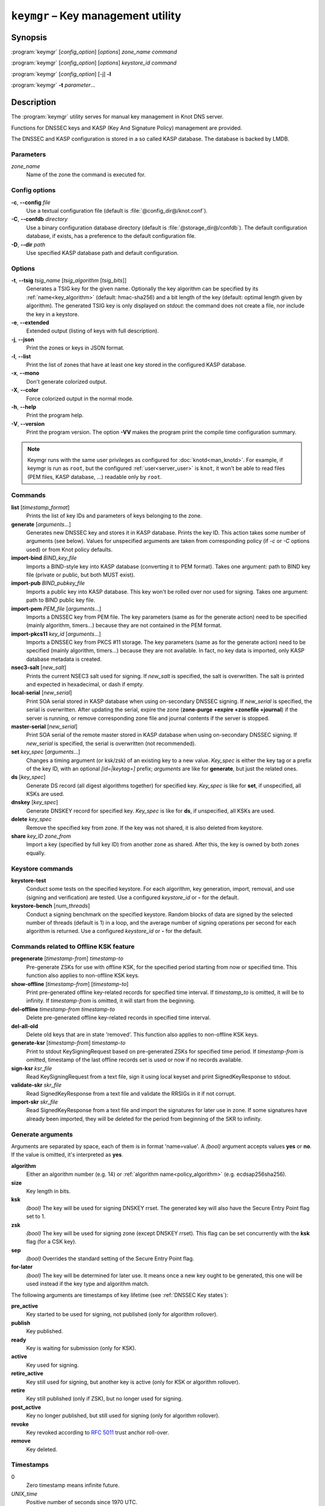 .. highlight:: none

``keymgr`` – Key management utility
===================================

Synopsis
--------

:program:`keymgr` [*config_option*] [*options*] *zone_name* *command*

:program:`keymgr` [*config_option*] [*options*] *keystore_id* *command*

:program:`keymgr` [*config_option*] [-j] **-l**

:program:`keymgr` **-t** *parameter*...

Description
-----------

The :program:`keymgr` utility serves for manual key management in Knot DNS server.

Functions for DNSSEC keys and KASP (Key And Signature Policy)
management are provided.

The DNSSEC and KASP configuration is stored in a so called KASP database.
The database is backed by LMDB.

Parameters
..........

*zone_name*
  Name of the zone the command is executed for.

Config options
..............

**-c**, **--config** *file*
  Use a textual configuration file (default is :file:`@config_dir@/knot.conf`).

**-C**, **--confdb** *directory*
  Use a binary configuration database directory (default is :file:`@storage_dir@/confdb`).
  The default configuration database, if exists, has a preference to the default
  configuration file.

**-D**, **--dir** *path*
  Use specified KASP database path and default configuration.

Options
.......

**-t**, **--tsig** *tsig_name* [*tsig_algorithm* [*tsig_bits*]]
  Generates a TSIG key for the given name. Optionally the key algorithm can
  be specified by its :ref:`name<key_algorithm>` (default: hmac-sha256) and
  a bit length of the key (default: optimal length given by algorithm).
  The generated TSIG key is only displayed on `stdout`:
  the command does not create a file, nor include the key in a keystore.

**-e**, **--extended**
  Extended output (listing of keys with full description).

**-j**, **--json**
  Print the zones or keys in JSON format.

**-l**, **--list**
  Print the list of zones that have at least one key stored in the configured KASP
  database.

**-x**, **--mono**
  Don't generate colorized output.

**-X**, **--color**
  Force colorized output in the normal mode.

**-h**, **--help**
  Print the program help.

**-V**, **--version**
  Print the program version. The option **-VV** makes the program
  print the compile time configuration summary.

.. NOTE::
   Keymgr runs with the same user privileges as configured for :doc:`knotd<man_knotd>`.
   For example, if keymgr is run as ``root``, but the configured :ref:`user<server_user>`
   is ``knot``, it won't be able to read files (PEM files, KASP database, ...) readable
   only by ``root``.

Commands
........

**list** [*timestamp_format*]
  Prints the list of key IDs and parameters of keys belonging to the zone.

**generate** [*arguments*...]
  Generates new DNSSEC key and stores it in KASP database. Prints the key ID.
  This action takes some number of arguments (see below). Values for unspecified arguments are taken
  from corresponding policy (if *-c* or *-C* options used) or from Knot policy defaults.

**import-bind** *BIND_key_file*
  Imports a BIND-style key into KASP database (converting it to PEM format).
  Takes one argument: path to BIND key file (private or public, but both MUST exist).

**import-pub** *BIND_pubkey_file*
  Imports a public key into KASP database. This key won't be rolled over nor used for signing.
  Takes one argument: path to BIND public key file.

**import-pem** *PEM_file* [*arguments*...]
  Imports a DNSSEC key from PEM file. The key parameters (same as for the generate action) need to be
  specified (mainly algorithm, timers...) because they are not contained in the PEM format.

**import-pkcs11** *key_id* [*arguments*...]
  Imports a DNSSEC key from PKCS #11 storage. The key parameters (same as for the generate action) need to be
  specified (mainly algorithm, timers...) because they are not available. In fact, no key
  data is imported, only KASP database metadata is created.

**nsec3-salt** [*new_salt*]
  Prints the current NSEC3 salt used for signing. If *new_salt* is specified, the salt is overwritten.
  The salt is printed and expected in hexadecimal, or dash if empty.

**local-serial** [*new_serial*]
  Print SOA serial stored in KASP database when using on-secondary DNSSEC signing.
  If *new_serial* is specified, the serial is overwritten. After updating the serial, expire the zone
  (**zone-purge +expire +zonefile +journal**) if the server is running, or remove corresponding zone file
  and journal contents if the server is stopped.

**master-serial** [*new_serial*]
  Print SOA serial of the remote master stored in KASP database when using on-secondary DNSSEC signing.
  If *new_serial* is specified, the serial is overwritten (not recommended).

**set** *key_spec* [*arguments*...]
  Changes a timing argument (or ksk/zsk) of an existing key to a new value. *Key_spec* is either the
  key tag or a prefix of the key ID, with an optional *[id=|keytag=]* prefix; *arguments* 
  are like for **generate**, but just the related ones.

**ds** [*key_spec*]
  Generate DS record (all digest algorithms together) for specified key. *Key_spec*
  is like for **set**, if unspecified, all KSKs are used.

**dnskey** [*key_spec*]
  Generate DNSKEY record for specified key. *Key_spec*
  is like for **ds**, if unspecified, all KSKs are used.

**delete** *key_spec*
  Remove the specified key from zone. If the key was not shared, it is also deleted from keystore.

**share** *key_ID* *zone_from*
  Import a key (specified by full key ID) from another zone as shared. After this, the key is
  owned by both zones equally.

Keystore commands
.................

**keystore-test**
  Conduct some tests on the specified keystore. For each algorithm, key generation,
  import, removal, and use (signing and verification) are tested.
  Use a configured *keystore_id* or **-** for the default.

**keystore-bench** [*num_threads*]
  Conduct a signing benchmark on the specified keystore.
  Random blocks of data are signed by the selected number of threads
  (default is 1) in a loop, and the average number of signing operations per
  second for each algorithm is returned.
  Use a configured *keystore_id* or **-** for the default.

Commands related to Offline KSK feature
.......................................

**pregenerate** [*timestamp-from*] *timestamp-to*
  Pre-generate ZSKs for use with offline KSK, for the specified period starting from now or specified time.
  This function also applies to non-offline KSK keys.

**show-offline** [*timestamp-from*] [*timestamp-to*]
  Print pre-generated offline key-related records for specified time interval. If *timestamp_to*
  is omitted, it will be to infinity. If *timestamp-from* is omitted, it will start from the
  beginning.

**del-offline** *timestamp-from* *timestamp-to*
  Delete pre-generated offline key-related records in specified time interval.

**del-all-old**
  Delete old keys that are in state 'removed'. This function also applies to
  non-offline KSK keys.

**generate-ksr** [*timestamp-from*] *timestamp-to*
  Print to stdout KeySigningRequest based on pre-generated ZSKs for specified time period.
  If *timestamp-from* is omitted, timestamp of the last offline records set is used
  or now if no records available.

**sign-ksr** *ksr_file*
  Read KeySigningRequest from a text file, sign it using local keyset and print SignedKeyResponse to stdout.

**validate-skr** *skr_file*
  Read SignedKeyResponse from a text file and validate the RRSIGs in it if not corrupt.

**import-skr** *skr_file*
  Read SignedKeyResponse from a text file and import the signatures for later use in zone. If some
  signatures have already been imported, they will be deleted for the period from beginning of the SKR
  to infinity.

Generate arguments
..................

Arguments are separated by space, each of them is in format 'name=value'. A *(bool)* argument
accepts values **yes** or **no**. If the value is omitted, it's interpreted as **yes**.

**algorithm**
  Either an algorithm number (e.g. 14) or :ref:`algorithm name<policy_algorithm>`
  (e.g. ecdsap256sha256).

**size**
  Key length in bits.

**ksk**
  *(bool)* The key will be used for signing DNSKEY rrset. The generated key will also
  have the Secure Entry Point flag set to 1.

**zsk**
  *(bool)* The key will be used for signing zone (except DNSKEY rrset). This flag can
  be set concurrently with the **ksk** flag (for a CSK key).

**sep**
  *(bool)* Overrides the standard setting of the Secure Entry Point flag.

**for-later**
  *(bool)* The key will be determined for later use. It means once a new key ought
  to be generated, this one will be used instead if the key type and algorithm match.

The following arguments are timestamps of key lifetime (see :ref:`DNSSEC Key states`):

**pre_active**
  Key started to be used for signing, not published (only for algorithm rollover).

**publish**
  Key published.

**ready**
  Key is waiting for submission (only for KSK).

**active**
  Key used for signing.

**retire_active**
  Key still used for signing, but another key is active (only for KSK or algorithm rollover).

**retire**
  Key still published (only if ZSK), but no longer used for signing.

**post_active**
  Key no longer published, but still used for signing (only for algorithm rollover).

**revoke**
  Key revoked according to :rfc:`5011` trust anchor roll-over.

**remove**
  Key deleted.

Timestamps
..........

0
  Zero timestamp means infinite future.

*UNIX_time*
  Positive number of seconds since 1970 UTC.

*YYYYMMDDHHMMSS*
  Date and time in this format without any punctuation.

*relative_timestamp*
  A sign character (**+**, **-**), a number, and an optional time unit
  (**y**, **mo**, **d**, **h**, **mi**, **s**). The default unit is one second.
  E.g. +1mi, -2mo.

Output timestamp formats
........................

(none)
  The timestamps are printed as UNIX timestamp.

**human**
  The timestamps are printed relatively to now using time units (e.g. -2y5mo, +1h13s).

**iso**
  The timestamps are printed in the ISO8601 format (e.g. 2016-12-31T23:59:00).

Exit values
-----------

Exit status of 0 means successful operation. Any other exit status indicates
an error.

Examples
--------

1. Generate new TSIG key::

    $ keymgr -t my_name hmac-sha384

2. Generate new DNSSEC key::

    $ keymgr example.com. generate algorithm=ECDSAP256SHA256 size=256 \
      ksk=true created=1488034625 publish=20170223205611 retire=+10mo remove=+1y

3. Import a DNSSEC key from BIND::

    $ keymgr example.com. import-bind ~/bind/Kharbinge4d5.+007+63089.key

4. Import a CSK DNSSEC key from a PEM file::

    $ keymgr example.com. import-pem 085d3890e8c22d854586678d9263933f2d02d795.pem ksk=yes zsk=yes

5. Configure key timing::

    $ keymgr example.com. set 4208 active=+2mi retire=+4mi remove=+5mi

6. Share a KSK from another zone::

    $ keymgr example.com. share e687cf927029e9db7184d2ece6d663f5d1e5b0e9 another-zone.com.

See Also
--------

:rfc:`6781` - DNSSEC Operational Practices.
:rfc:`7583` - DNSSEC Key Rollover Timing Considerations.

:manpage:`knot.conf(5)`,
:manpage:`knotc(8)`,
:manpage:`knotd(8)`.

